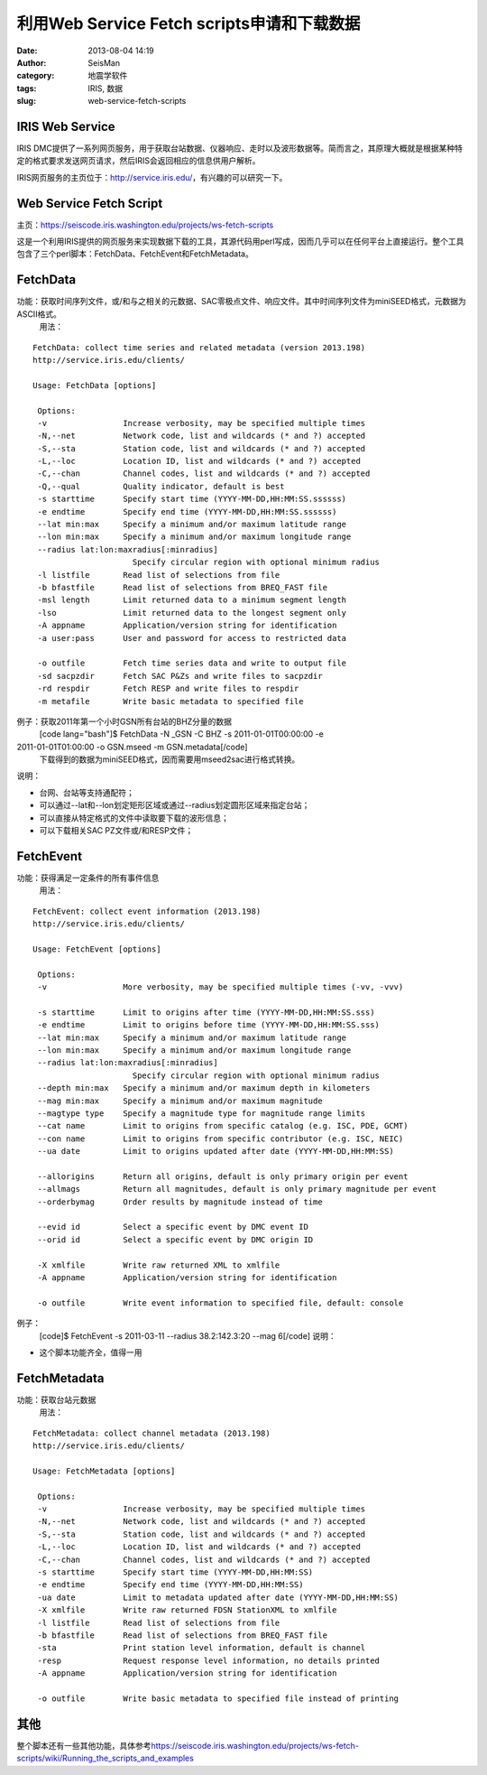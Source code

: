 利用Web Service Fetch scripts申请和下载数据
#####################################################
:date: 2013-08-04 14:19
:author: SeisMan
:category: 地震学软件
:tags: IRIS, 数据
:slug: web-service-fetch-scripts

IRIS Web Service
~~~~~~~~~~~~~~~~

IRIS
DMC提供了一系列网页服务，用于获取台站数据、仪器响应、走时以及波形数据等。简而言之，其原理大概就是根据某种特定的格式要求发送网页请求，然后IRIS会返回相应的信息供用户解析。

IRIS网页服务的主页位于：\ `http://service.iris.edu/`_\ ，有兴趣的可以研究一下。

Web Service Fetch Script
~~~~~~~~~~~~~~~~~~~~~~~~

主页：\ `https://seiscode.iris.washington.edu/projects/ws-fetch-scripts`_

这是一个利用IRIS提供的网页服务来实现数据下载的工具，其源代码用perl写成，因而几乎可以在任何平台上直接运行。整个工具包含了三个perl脚本：FetchData、FetchEvent和FetchMetadata。

FetchData
~~~~~~~~~

功能：获取时间序列文件，或/和与之相关的元数据、SAC零极点文件、响应文件。其中时间序列文件为miniSEED格式，元数据为ASCII格式。
 用法：

::

    FetchData: collect time series and related metadata (version 2013.198)
    http://service.iris.edu/clients/

    Usage: FetchData [options]

     Options:
     -v                Increase verbosity, may be specified multiple times
     -N,--net          Network code, list and wildcards (* and ?) accepted
     -S,--sta          Station code, list and wildcards (* and ?) accepted
     -L,--loc          Location ID, list and wildcards (* and ?) accepted
     -C,--chan         Channel codes, list and wildcards (* and ?) accepted
     -Q,--qual         Quality indicator, default is best
     -s starttime      Specify start time (YYYY-MM-DD,HH:MM:SS.ssssss)
     -e endtime        Specify end time (YYYY-MM-DD,HH:MM:SS.ssssss)
     --lat min:max     Specify a minimum and/or maximum latitude range
     --lon min:max     Specify a minimum and/or maximum longitude range
     --radius lat:lon:maxradius[:minradius]
                         Specify circular region with optional minimum radius
     -l listfile       Read list of selections from file
     -b bfastfile      Read list of selections from BREQ_FAST file
     -msl length       Limit returned data to a minimum segment length
     -lso              Limit returned data to the longest segment only
     -A appname        Application/version string for identification
     -a user:pass      User and password for access to restricted data

     -o outfile        Fetch time series data and write to output file
     -sd sacpzdir      Fetch SAC P&Zs and write files to sacpzdir
     -rd respdir       Fetch RESP and write files to respdir
     -m metafile       Write basic metadata to specified file

例子：获取2011年第一个小时GSN所有台站的BHZ分量的数据
 [code lang="bash"]$ FetchData -N \_GSN -C BHZ -s 2011-01-01T00:00:00 -e
2011-01-01T01:00:00 -o GSN.mseed -m GSN.metadata[/code]
 下载得到的数据为miniSEED格式，因而需要用mseed2sac进行格式转换。

说明：

-  台网、台站等支持通配符；
-  可以通过--lat和--lon划定矩形区域或通过--radius划定圆形区域来指定台站；
-  可以直接从特定格式的文件中读取要下载的波形信息；
-  可以下载相关SAC PZ文件或/和RESP文件；

FetchEvent
~~~~~~~~~~

功能：获得满足一定条件的所有事件信息
 用法：

::

    FetchEvent: collect event information (2013.198)
    http://service.iris.edu/clients/

    Usage: FetchEvent [options]

     Options:
     -v                More verbosity, may be specified multiple times (-vv, -vvv)

     -s starttime      Limit to origins after time (YYYY-MM-DD,HH:MM:SS.sss)
     -e endtime        Limit to origins before time (YYYY-MM-DD,HH:MM:SS.sss)
     --lat min:max     Specify a minimum and/or maximum latitude range
     --lon min:max     Specify a minimum and/or maximum longitude range
     --radius lat:lon:maxradius[:minradius]
                         Specify circular region with optional minimum radius
     --depth min:max   Specify a minimum and/or maximum depth in kilometers
     --mag min:max     Specify a minimum and/or maximum magnitude
     --magtype type    Specify a magnitude type for magnitude range limits
     --cat name        Limit to origins from specific catalog (e.g. ISC, PDE, GCMT)
     --con name        Limit to origins from specific contributor (e.g. ISC, NEIC)
     --ua date         Limit to origins updated after date (YYYY-MM-DD,HH:MM:SS)

     --allorigins      Return all origins, default is only primary origin per event
     --allmags         Return all magnitudes, default is only primary magnitude per event
     --orderbymag      Order results by magnitude instead of time

     --evid id         Select a specific event by DMC event ID
     --orid id         Select a specific event by DMC origin ID

     -X xmlfile        Write raw returned XML to xmlfile
     -A appname        Application/version string for identification

     -o outfile        Write event information to specified file, default: console

例子：
 [code]$ FetchEvent -s 2011-03-11 --radius 38.2:142.3:20 --mag 6[/code]
 说明：

-  这个脚本功能齐全，值得一用

FetchMetadata
~~~~~~~~~~~~~

功能：获取台站元数据
 用法：

::

    FetchMetadata: collect channel metadata (2013.198)
    http://service.iris.edu/clients/

    Usage: FetchMetadata [options]

     Options:
     -v                Increase verbosity, may be specified multiple times
     -N,--net          Network code, list and wildcards (* and ?) accepted
     -S,--sta          Station code, list and wildcards (* and ?) accepted
     -L,--loc          Location ID, list and wildcards (* and ?) accepted
     -C,--chan         Channel codes, list and wildcards (* and ?) accepted
     -s starttime      Specify start time (YYYY-MM-DD,HH:MM:SS)
     -e endtime        Specify end time (YYYY-MM-DD,HH:MM:SS)
     -ua date          Limit to metadata updated after date (YYYY-MM-DD,HH:MM:SS)
     -X xmlfile        Write raw returned FDSN StationXML to xmlfile
     -l listfile       Read list of selections from file
     -b bfastfile      Read list of selections from BREQ_FAST file
     -sta              Print station level information, default is channel
     -resp             Request response level information, no details printed
     -A appname        Application/version string for identification

     -o outfile        Write basic metadata to specified file instead of printing

其他
~~~~

整个脚本还有一些其他功能，具体参考\ `https://seiscode.iris.washington.edu/projects/ws-fetch-scripts/wiki/Running\_the\_scripts\_and\_examples`_

.. _`http://service.iris.edu/`: http://service.iris.edu/
.. _`https://seiscode.iris.washington.edu/projects/ws-fetch-scripts`: https://seiscode.iris.washington.edu/projects/ws-fetch-scripts
.. _`https://seiscode.iris.washington.edu/projects/ws-fetch-scripts/wiki/Running\_the\_scripts\_and\_examples`: https://seiscode.iris.washington.edu/projects/ws-fetch-scripts/wiki/Running_the_scripts_and_examples
